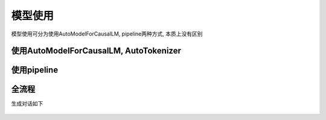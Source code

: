 模型使用
============

模型使用可分为使用AutoModelForCausalLM, pipeline两种方式, 本质上没有区别

使用AutoModelForCausalLM, AutoTokenizer
-----------------------------------------------

.. code-block:: python
    :linenos:

    import torch
    import torch_npu
    from transformers import AutoModelForCausalLM, AutoTokenizer

    model_name = "path/to/model"
    device = "npu:0" if torch.npu.isavailable() else "cpu"
    
    tokenizer = AutoTokenizer.from_pretrained(model_id)
    model = AutoModelForCausalLM.from_pretrained(
        model_id,
        torch_dtype=torch.bfloat16,
        device_map="auto",
    ).to(device)


使用pipeline
-------------------------

.. code-block:: python
    :linenos:

    import transformers
    import torch
    import torch_npu   
    
    model_id = "path/to/model"
    device = "npu:0" if torch.npu.isavailable() else "cpu"
    
    pipeline = transformers.pipeline(
        "text-generation",
        model=model_id,
        model_kwargs={"torch_dtype": torch.bfloat16},
        device=device,
    )


全流程
----------

.. code-block:: python
    :linenos:

    from transformers import AutoTokenizer, AutoModelForCausalLM
    import torch
    import torch_npu 

    #如果提前下载好模型将meta-llama/Meta-Llama-3-8B-Instruct更换为本地地址
    model_id = "meta-llama/Meta-Llama-3-8B-Instruct"
    device = "npu:0" # 指定使用的设备为 NPU 0

    # 加载预训练的分词器
    tokenizer = AutoTokenizer.from_pretrained(model_id)
    
    # 加载预训练的语言模型, 并指定数据类型为bfloat16, 自动选择设备映射
    model = AutoModelForCausalLM.from_pretrained(
        model_id,
        torch_dtype=torch.bfloat16,
        device_map="auto",
    ).to(device) # 将模型移动到指定的设备
    
    # 定义消息列表，包含系统消息和用户消息
    messages = [
        {"role": "system", "content": "You are a pirate chatbot who always responds in pirate speak!"},
        {"role": "user", "content": "Who are you?"},
    ]
    
    # 使用分词器将消息列表应用到聊天模板中，并转换为张量
    input_ids = tokenizer.apply_chat_template(
        messages,
        add_generation_prompt=True,
        return_tensors="pt" # 返回 PyTorch 张量
    ).to(model.device)
    

    # 定义终止标记，包括模型的结束标记 ID 和一个空标记 ID
    terminators = [
        tokenizer.eos_token_id,
        tokenizer.convert_tokens_to_ids("<|eot_id|>")
    ]
    
    # 生成响应
    outputs = model.generate(
        input_ids,
        max_new_tokens=256, # 设置生成的最大token
        eos_token_id=terminators,
        do_sample=True,
        temperature=0.6, # 设置采样温度，影响生成的多样性
        top_p=0.9,
    )

    # 获取生成的响应，排除输入的部分
    response = outputs[0][input_ids.shape[-1]:]
    print(tokenizer.decode(response, skip_special_tokens=True))

生成对话如下

.. figure:: ./images/chat.gif
    :align: center